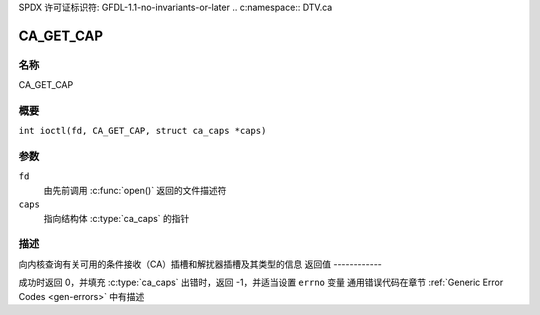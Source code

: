 SPDX 许可证标识符: GFDL-1.1-no-invariants-or-later
.. c:namespace:: DTV.ca

.. _CA_GET_CAP:

==========
CA_GET_CAP
==========

名称
----

CA_GET_CAP

概要
--------

.. c:macro:: CA_GET_CAP

``int ioctl(fd, CA_GET_CAP, struct ca_caps *caps)``

参数
---------

``fd``
  由先前调用 :c:func:`open()` 返回的文件描述符
``caps``
  指向结构体 :c:type:`ca_caps` 的指针

描述
-----------

向内核查询有关可用的条件接收（CA）插槽和解扰器插槽及其类型的信息
返回值
------------

成功时返回 0，并填充 :c:type:`ca_caps`
出错时，返回 -1，并适当设置 ``errno`` 变量
通用错误代码在章节 :ref:`Generic Error Codes <gen-errors>` 中有描述

